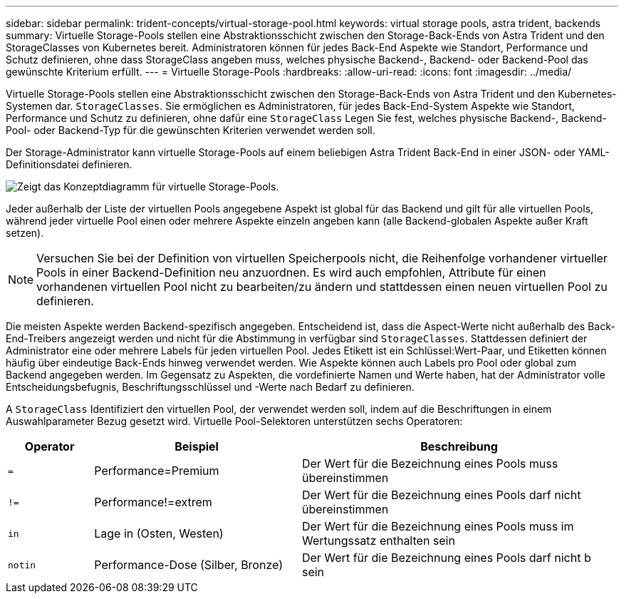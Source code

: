 ---
sidebar: sidebar 
permalink: trident-concepts/virtual-storage-pool.html 
keywords: virtual storage pools, astra trident, backends 
summary: Virtuelle Storage-Pools stellen eine Abstraktionsschicht zwischen den Storage-Back-Ends von Astra Trident und den StorageClasses von Kubernetes bereit. Administratoren können für jedes Back-End Aspekte wie Standort, Performance und Schutz definieren, ohne dass StorageClass angeben muss, welches physische Backend-, Backend- oder Backend-Pool das gewünschte Kriterium erfüllt. 
---
= Virtuelle Storage-Pools
:hardbreaks:
:allow-uri-read: 
:icons: font
:imagesdir: ../media/


Virtuelle Storage-Pools stellen eine Abstraktionsschicht zwischen den Storage-Back-Ends von Astra Trident und den Kubernetes-Systemen dar. `StorageClasses`. Sie ermöglichen es Administratoren, für jedes Back-End-System Aspekte wie Standort, Performance und Schutz zu definieren, ohne dafür eine `StorageClass` Legen Sie fest, welches physische Backend-, Backend-Pool- oder Backend-Typ für die gewünschten Kriterien verwendet werden soll.

Der Storage-Administrator kann virtuelle Storage-Pools auf einem beliebigen Astra Trident Back-End in einer JSON- oder YAML-Definitionsdatei definieren.

image::virtual_storage_pools.png[Zeigt das Konzeptdiagramm für virtuelle Storage-Pools.]

Jeder außerhalb der Liste der virtuellen Pools angegebene Aspekt ist global für das Backend und gilt für alle virtuellen Pools, während jeder virtuelle Pool einen oder mehrere Aspekte einzeln angeben kann (alle Backend-globalen Aspekte außer Kraft setzen).


NOTE: Versuchen Sie bei der Definition von virtuellen Speicherpools nicht, die Reihenfolge vorhandener virtueller Pools in einer Backend-Definition neu anzuordnen. Es wird auch empfohlen, Attribute für einen vorhandenen virtuellen Pool nicht zu bearbeiten/zu ändern und stattdessen einen neuen virtuellen Pool zu definieren.

Die meisten Aspekte werden Backend-spezifisch angegeben. Entscheidend ist, dass die Aspect-Werte nicht außerhalb des Back-End-Treibers angezeigt werden und nicht für die Abstimmung in verfügbar sind `StorageClasses`. Stattdessen definiert der Administrator eine oder mehrere Labels für jeden virtuellen Pool. Jedes Etikett ist ein Schlüssel:Wert-Paar, und Etiketten können häufig über eindeutige Back-Ends hinweg verwendet werden. Wie Aspekte können auch Labels pro Pool oder global zum Backend angegeben werden. Im Gegensatz zu Aspekten, die vordefinierte Namen und Werte haben, hat der Administrator volle Entscheidungsbefugnis, Beschriftungsschlüssel und -Werte nach Bedarf zu definieren.

A `StorageClass` Identifiziert den virtuellen Pool, der verwendet werden soll, indem auf die Beschriftungen in einem Auswahlparameter Bezug gesetzt wird. Virtuelle Pool-Selektoren unterstützen sechs Operatoren:

[cols="14%,34%,52%"]
|===
| Operator | Beispiel | Beschreibung 


| `=` | Performance=Premium | Der Wert für die Bezeichnung eines Pools muss übereinstimmen 


| `!=` | Performance!=extrem | Der Wert für die Bezeichnung eines Pools darf nicht übereinstimmen 


| `in` | Lage in (Osten, Westen) | Der Wert für die Bezeichnung eines Pools muss im Wertungssatz enthalten sein 


| `notin` | Performance-Dose (Silber, Bronze) | Der Wert für die Bezeichnung eines Pools darf nicht b sein 
|===